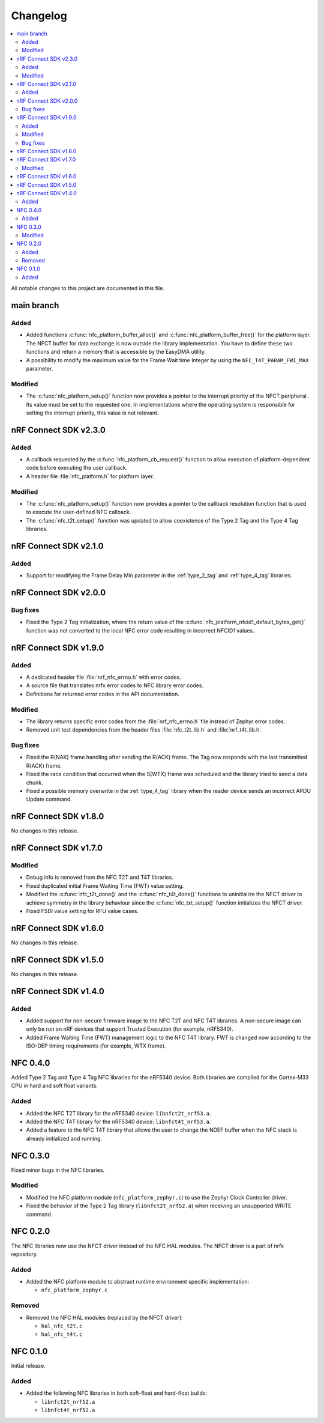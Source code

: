 .. _nfc_changelog:

Changelog
#########

.. contents::
   :local:
   :depth: 2

All notable changes to this project are documented in this file.

main branch
***********

Added
=====

* Added functions :c:func:`nfc_platform_buffer_alloc()` and :c:func:`nfc_platform_buffer_free()` for the platform layer.
  The NFCT buffer for data exchange is now outside the library implementation.
  You have to define these two functions and return a memory that is accessible by the EasyDMA utility.
* A possibility to modify the maximum value for the Frame Wait time Integer by using the ``NFC_T4T_PARAM_FWI_MAX`` parameter.

Modified
========

* The :c:func:`nfc_platform_setup()` function now provides a pointer to the interrupt priority of the NFCT peripheral.
  Its value must be set to the requested one.
  In implementations where the operating system is responsible for setting the interrupt priority, this value is not relevant.

nRF Connect SDK v2.3.0
**********************

Added
=====

* A callback requested by the :c:func:`nfc_platform_cb_request()` function to allow execution of platform-dependent code before executing the user callback.
* A header file :file:`nfc_platform.h` for platform layer.

Modified
========

* The :c:func:`nfc_platform_setup()` function now provides a pointer to the callback resolution function that is used to execute the user-defined NFC callback.
* The :c:func:`nfc_t2t_setup()` function was updated to allow coexistence of the Type 2 Tag and the Type 4 Tag libraries.

nRF Connect SDK v2.1.0
**********************

Added
=====

* Support for modifying the Frame Delay Min parameter in the :ref:`type_2_tag` and :ref:`type_4_tag` libraries.

nRF Connect SDK v2.0.0
**********************

Bug fixes
=========

* Fixed the Type 2 Tag initialization, where the return value of the :c:func:`nfc_platform_nfcid1_default_bytes_get()` function was not converted to the local NFC error code resulting in incorrect NFCID1 values.

nRF Connect SDK v1.9.0
**********************

Added
=====

* A dedicated header file :file:`nrf_nfc_errno.h` with error codes.
* A source file that translates nrfx error codes to NFC library error codes.
* Definitions for returned error codes in the API documentation.

Modified
========

* The library returns specific error codes from the :file:`nrf_nfc_errno.h` file instead of Zephyr error codes.
* Removed unit test dependencies from the header files :file:`nfc_t2t_lib.h` and :file:`nrf_t4t_lib.h`.

Bug fixes
=========

* Fixed the R(NAK) frame handling after sending the R(ACK) frame.
  The Tag now responds with the last transmitted R(ACK) frame.
* Fixed the race condition that occurred when the S(WTX) frame was scheduled and the library tried to send a data chunk.
* Fixed a possible memory overwrite in the :ref:`type_4_tag` library when the reader device sends an incorrect APDU Update command.

nRF Connect SDK v1.8.0
**********************

No changes in this release.

nRF Connect SDK v1.7.0
**********************

Modified
========

* Debug info is removed from the NFC T2T and T4T libraries.
* Fixed duplicated initial Frame Waiting Time (FWT) value setting.
* Modified the :c:func:`nfc_t2t_done()` and the :c:func:`nfc_t4t_done()` functions to uninitialize the NFCT driver to achieve symmetry in the library behaviour since the :c:func:`nfc_txt_setup()` function initializes the NFCT driver.
* Fixed FSDI value setting for RFU value cases.

nRF Connect SDK v1.6.0
**********************

No changes in this release.

nRF Connect SDK v1.5.0
**********************

No changes in this release.

nRF Connect SDK v1.4.0
**********************

Added
=====

* Added support for non-secure firmware image to the NFC T2T and NFC T4T libraries.
  A non-secure image can only be run on nRF devices that support Trusted Execution (for example, nRF5340).
* Added Frame Waiting Time (FWT) management logic to the NFC T4T library.
  FWT is changed now according to the ISO-DEP timing requirements (for example, WTX frame).

NFC 0.4.0
*********

Added Type 2 Tag and Type 4 Tag NFC libraries for the nRF5340 device.
Both libraries are compiled for the Cortex-M33 CPU in hard and soft float variants.

Added
=====

* Added the NFC T2T library for the nRF5340 device: ``libnfct2t_nrf53.a``.
* Added the NFC T4T library for the nRF5340 device: ``libnfct4t_nrf53.a``.
* Added a feature to the NFC T4T library that allows the user to change the NDEF
  buffer when the NFC stack is already initialized and running.

NFC 0.3.0
*********

Fixed minor bugs in the NFC libraries.

Modified
========

* Modified the NFC platform module (``nfc_platform_zephyr.c``) to use
  the Zephyr Clock Controller driver.
* Fixed the behavior of the Type 2 Tag library (``libnfct2t_nrf52.a``) when
  receiving an unsupported WRITE command.


NFC 0.2.0
*********

The NFC libraries now use the NFCT driver instead of the NFC HAL modules. The
NFCT driver is a part of nrfx repository.

Added
=====

* Added the NFC platform module to abstract runtime environment specific
  implementation:

  * ``nfc_platform_zephyr.c``

Removed
=======

* Removed the NFC HAL modules (replaced by the NFCT driver):

  * ``hal_nfc_t2t.c``
  * ``hal_nfc_t4t.c``


NFC 0.1.0
*********

Initial release.

Added
=====

* Added the following NFC libraries in both soft-float and hard-float builds:

  * ``libnfct2t_nrf52.a``
  * ``libnfct4t_nrf52.a``
